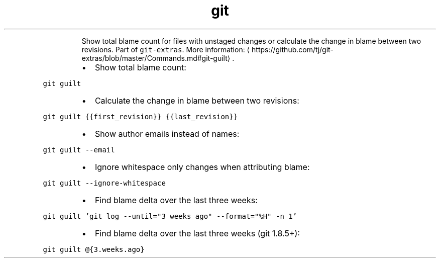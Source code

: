 .TH git guilt
.PP
.RS
Show total blame count for files with unstaged changes or calculate the change in blame between two revisions.
Part of \fB\fCgit\-extras\fR\&.
More information: \[la]https://github.com/tj/git-extras/blob/master/Commands.md#git-guilt\[ra]\&.
.RE
.RS
.IP \(bu 2
Show total blame count:
.RE
.PP
\fB\fCgit guilt\fR
.RS
.IP \(bu 2
Calculate the change in blame between two revisions:
.RE
.PP
\fB\fCgit guilt {{first_revision}} {{last_revision}}\fR
.RS
.IP \(bu 2
Show author emails instead of names:
.RE
.PP
\fB\fCgit guilt \-\-email\fR
.RS
.IP \(bu 2
Ignore whitespace only changes when attributing blame:
.RE
.PP
\fB\fCgit guilt \-\-ignore\-whitespace\fR
.RS
.IP \(bu 2
Find blame delta over the last three weeks:
.RE
.PP
\fB\fCgit guilt 'git log \-\-until="3 weeks ago" \-\-format="%H" \-n 1'\fR
.RS
.IP \(bu 2
Find blame delta over the last three weeks (git 1.8.5+):
.RE
.PP
\fB\fCgit guilt @{3.weeks.ago}\fR
